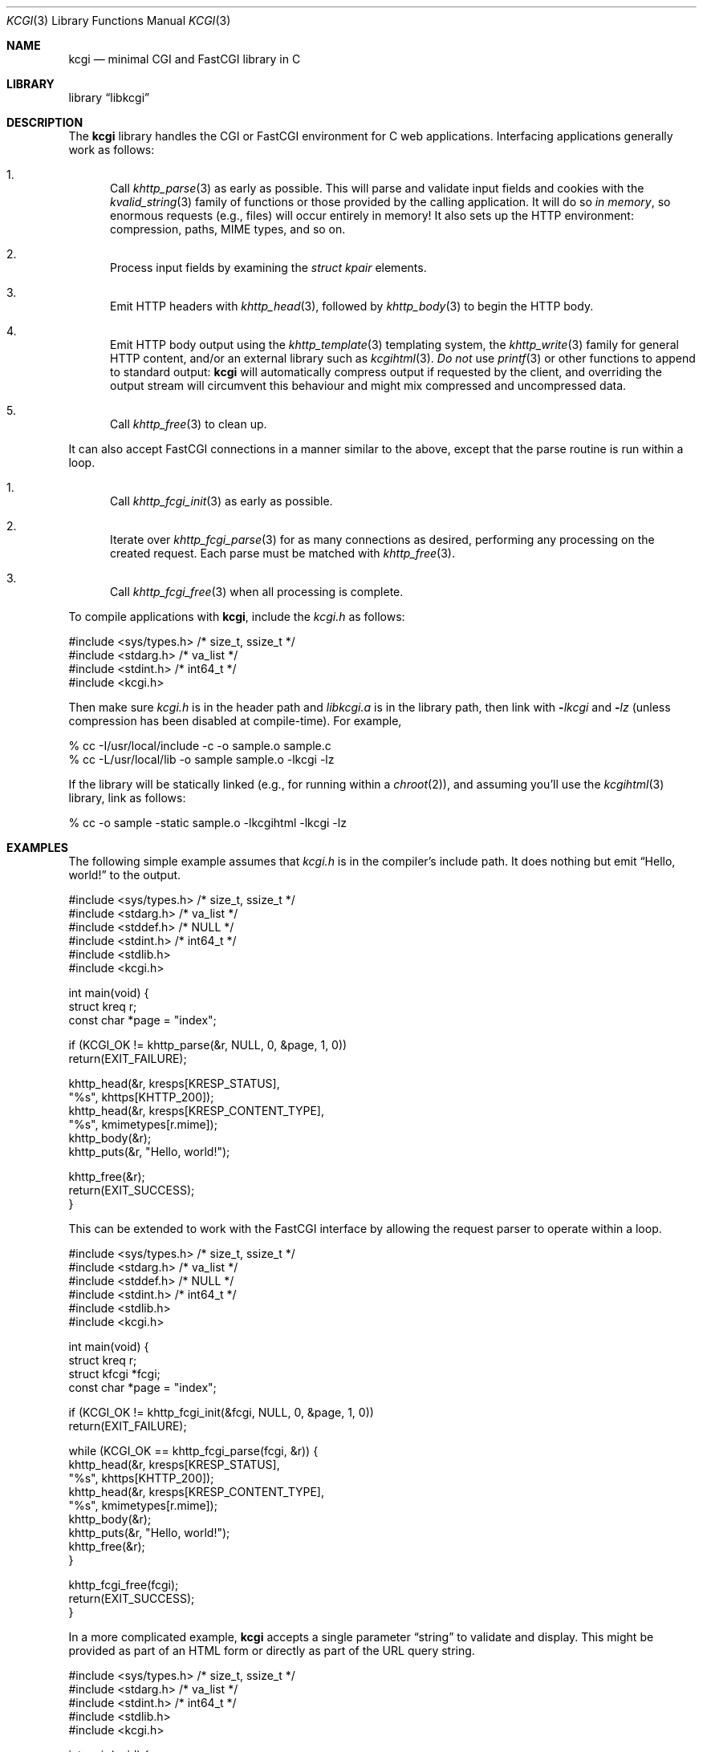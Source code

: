.\"	$Id$
.\"
.\" Copyright (c) 2014 Kristaps Dzonsons <kristaps@bsd.lv>
.\"
.\" Permission to use, copy, modify, and distribute this software for any
.\" purpose with or without fee is hereby granted, provided that the above
.\" copyright notice and this permission notice appear in all copies.
.\"
.\" THE SOFTWARE IS PROVIDED "AS IS" AND THE AUTHOR DISCLAIMS ALL WARRANTIES
.\" WITH REGARD TO THIS SOFTWARE INCLUDING ALL IMPLIED WARRANTIES OF
.\" MERCHANTABILITY AND FITNESS. IN NO EVENT SHALL THE AUTHOR BE LIABLE FOR
.\" ANY SPECIAL, DIRECT, INDIRECT, OR CONSEQUENTIAL DAMAGES OR ANY DAMAGES
.\" WHATSOEVER RESULTING FROM LOSS OF USE, DATA OR PROFITS, WHETHER IN AN
.\" ACTION OF CONTRACT, NEGLIGENCE OR OTHER TORTIOUS ACTION, ARISING OUT OF
.\" OR IN CONNECTION WITH THE USE OR PERFORMANCE OF THIS SOFTWARE.
.\"
.Dd $Mdocdate$
.Dt KCGI 3
.Os
.Sh NAME
.Nm kcgi
.Nd minimal CGI and FastCGI library in C
.Sh LIBRARY
.Lb libkcgi
.Sh DESCRIPTION
The
.Nm kcgi
library handles the CGI or FastCGI environment for C web applications.
Interfacing applications generally work as follows:
.Bl -enum
.It
Call
.Xr khttp_parse 3
as early as possible.
This will parse and validate input fields and cookies with the
.Xr kvalid_string 3
family of functions or those provided by the calling application.
It will do so
.Em in memory ,
so enormous requests (e.g., files) will occur entirely in memory!
It also sets up the HTTP environment: compression, paths, MIME types, and so on.
.It
Process input fields by examining the
.Vt "struct kpair"
elements.
.It
Emit HTTP headers with
.Xr khttp_head 3 ,
followed by
.Xr khttp_body 3
to begin the HTTP body.
.It
Emit HTTP body output using the
.Xr khttp_template 3
templating system, the
.Xr khttp_write 3
family for general HTTP content, and/or an external library such as
.Xr kcgihtml 3 .
.Em \&Do not
use
.Xr printf 3
or other functions to append to standard output:
.Nm kcgi
will automatically compress output if requested by the client, and
overriding the output stream will circumvent this behaviour and might
mix compressed and uncompressed data.
.It
Call
.Xr khttp_free 3
to clean up.
.El
.Pp
It can also accept FastCGI connections in a manner similar to the above,
except that the parse routine is run within a loop.
.Bl -enum
.It
Call
.Xr khttp_fcgi_init 3
as early as possible.
.It
Iterate over
.Xr khttp_fcgi_parse 3
for as many connections as desired, performing any processing on the
created request.
Each parse must be matched with
.Xr khttp_free 3 .
.It
Call
.Xr khttp_fcgi_free 3
when all processing is complete.
.El
.Pp
To compile applications with
.Nm ,
include the
.Pa kcgi.h
as follows:
.Bd -literal
#include <sys/types.h> /* size_t, ssize_t */
#include <stdarg.h> /* va_list */
#include <stdint.h> /* int64_t */
#include <kcgi.h>
.Ed
.Pp
Then make sure
.Pa kcgi.h
is in the header path and
.Pa libkcgi.a
is in the library path, then link with
.Fl Ar lkcgi
and
.Fl Ar lz
.Pq unless compression has been disabled at compile-time .
For example,
.Bd -literal
% cc -I/usr/local/include -c -o sample.o sample.c
% cc -L/usr/local/lib -o sample sample.o -lkcgi -lz
.Ed
.Pp
If the library will be statically linked (e.g., for running within a
.Xr chroot 2 ) ,
and assuming you'll use the
.Xr kcgihtml 3
library, link as follows:
.Bd -literal
% cc -o sample -static sample.o -lkcgihtml -lkcgi -lz
.Ed
.Sh EXAMPLES
The following simple example assumes that
.Pa kcgi.h
is in the compiler's include path.
It does nothing but emit
.Dq Hello, world!
to the output.
.Bd -literal
#include <sys/types.h> /* size_t, ssize_t */
#include <stdarg.h> /* va_list */
#include <stddef.h> /* NULL */
#include <stdint.h> /* int64_t */
#include <stdlib.h>
#include <kcgi.h>

int main(void) {
  struct kreq r;
  const char *page = "index";

  if (KCGI_OK != khttp_parse(&r, NULL, 0, &page, 1, 0))
      return(EXIT_FAILURE);

  khttp_head(&r, kresps[KRESP_STATUS],
      "%s", khttps[KHTTP_200]);
  khttp_head(&r, kresps[KRESP_CONTENT_TYPE],
      "%s", kmimetypes[r.mime]);
  khttp_body(&r);
  khttp_puts(&r, "Hello, world!");

  khttp_free(&r);
  return(EXIT_SUCCESS);
}
.Ed
.Pp
This can be extended to work with the FastCGI interface by allowing the
request parser to operate within a loop.
.Bd -literal
#include <sys/types.h> /* size_t, ssize_t */
#include <stdarg.h> /* va_list */
#include <stddef.h> /* NULL */
#include <stdint.h> /* int64_t */
#include <stdlib.h>
#include <kcgi.h>

int main(void) {
  struct kreq r;
  struct kfcgi *fcgi;
  const char *page = "index";

  if (KCGI_OK != khttp_fcgi_init(&fcgi, NULL, 0, &page, 1, 0))
      return(EXIT_FAILURE);

  while (KCGI_OK == khttp_fcgi_parse(fcgi, &r)) {
    khttp_head(&r, kresps[KRESP_STATUS],
        "%s", khttps[KHTTP_200]);
    khttp_head(&r, kresps[KRESP_CONTENT_TYPE],
        "%s", kmimetypes[r.mime]);
    khttp_body(&r);
    khttp_puts(&r, "Hello, world!");
    khttp_free(&r);
  }

  khttp_fcgi_free(fcgi);
  return(EXIT_SUCCESS);
}
.Ed
.Pp
In a more complicated example,
.Nm
accepts a single parameter
.Dq string
to validate and display.
This might be provided as part of an HTML form or directly as part of
the URL query string.
.Bd -literal
#include <sys/types.h> /* size_t, ssize_t */
#include <stdarg.h> /* va_list */
#include <stdint.h> /* int64_t */
#include <stdlib.h>
#include <kcgi.h>

int main(void) {
  struct kreq r;
  struct kpair *p;
  const char *page = "index";
  struct kvalid key = { kvalid_stringne, "string" };

  if (KCGI_OK != khttp_parse(&r, &key, 1, &page, 1, 0))
      return(EXIT_FAILURE);

  khttp_head(&r, kresps[KRESP_STATUS],
      "%s", khttps[KHTTP_200]);
  khttp_head(&r, kresps[KRESP_CONTENT_TYPE],
      "%s", kmimetypes[r.mime]);
  khttp_body(&r);
  khttp_puts(&r, "Result: ");
  if ((p = r.fieldmap[0]))
      khttp_puts(&r, p->parsed.s);
  else if (r.fieldnmap[0])
      khttp_puts(&r, "bad parse");
  else
      khttp_puts(&r, "no value");

  khttp_free(&r);
  return(EXIT_SUCCESS);
}
.Ed
.Pp
Applications will usually specify an array of key-value pairs to
validate; or in the event of web services, a default validator (empty
string) for the full HTTP message body.
.Sh SEE ALSO
.Xr kcgihtml 3 ,
.Xr kcgijson 3 ,
.Xr kcgiregress 3 ,
.Xr kcgixml 3 ,
.Xr khttp_body 3 ,
.Xr khttp_fcgi_free 3 ,
.Xr khttp_fcgi_init 3 ,
.Xr khttp_fcgi_parse 3 ,
.Xr khttp_fcgi_test 3 ,
.Xr khttp_free 3 ,
.Xr khttp_head 3 ,
.Xr khttp_parse 3 ,
.Xr khttp_template 3 ,
.Xr khttp_write 3 ,
.Xr khttpbasic_validate 3 ,
.Xr khttpdigest_validate 3 ,
.Xr kmalloc 3 ,
.Xr kutil_epoch2str 3 ,
.Xr kutil_log 3 ,
.Xr kutil_openlog 3 ,
.Xr kutil_urlencode 3 ,
.Xr kvalid_string 3 ,
.Xr kfcgi 8
.Sh STANDARDS
Many standards are involved in the
.Nm
library, most significantly being draft RFC 3875,
.Dq The Common Gateway Interface (CGI) Version 1.1 ,
and the
.Dq FastCGI Specification ,
version 1.0, published 29 April 1996.
.Bl -bullet
.It
Cookies are parsed according to
.Dq HTTP State Management Mechanism ,
RFC 6265.
However, quoted cookies are
.Em not
supported.
.It
The
.Dq Authentication
header is parsed for digest or basic tokens as defined by RFC 2617,
.Dq HTTP Authentication: Basic and Digest Access Authentication .
.It
The partial multipart form data support is defined by RFC 2388,
.Dq Returning Values from Forms: multipart/form-data ,
which is further defined by RFCs 2045 and 2046,
.Dq Multipurpose Internet Mail Extensions .
.It
MIME type names are registered with IANA.
.It
URLs are formatted according to RFC 1630,
.Dq Universal Resource Identifiers in WWW .
.It
HTTP response headers are standardised in RFC 2616,
.Dq HTTP/1.1
and further in RFC 4229,
.Dq HTTP Header Field Registrations .
.It
Permanent URI schemes are registered with IANA.
.It
The
.Lk https://kristaps.bsd.lv/kcgi/extending01.html "FastCGI Extensions for Management Control" .
.It
HTTP dates (logging and date-time management) are specified by
.Dq RFC 822 .
.El
.Pp
Additional HTTP methods are defined by RFC 4918,
.Dq HTTP Extensions for Web Distributed Authoring and Versioning ;
and RFC 4791 ,
.Dq Calendaring Extensions to WebDAV .
.Sh AUTHORS
The
.Nm
library was written by
.An Kristaps Dzonsons Aq Mt kristaps@bsd.lv .
